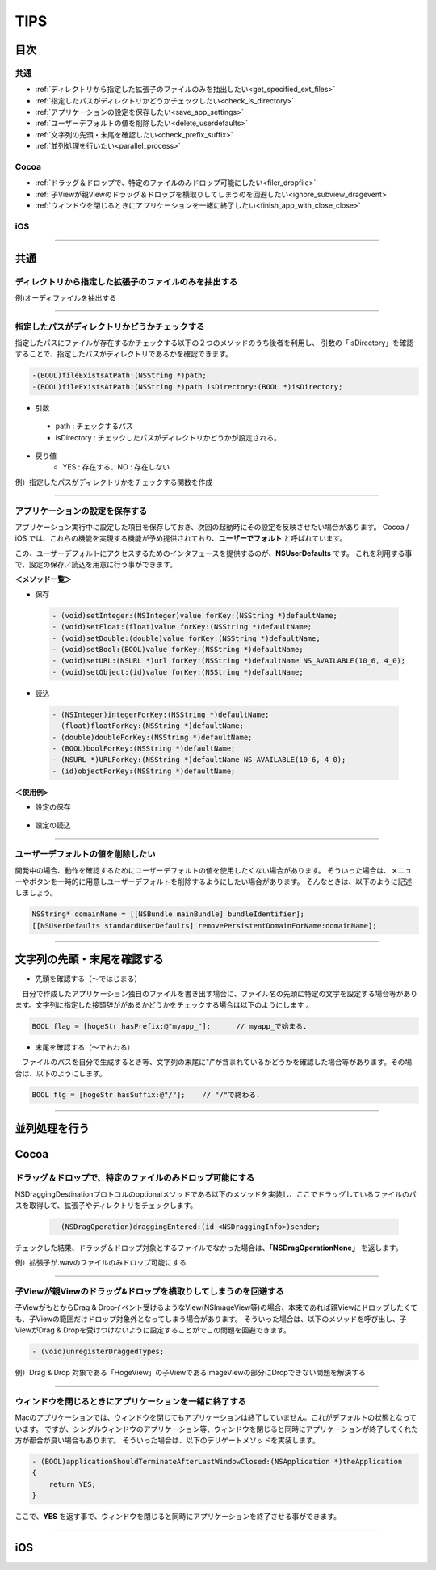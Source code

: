 ========
TIPS
========

目次
=======

共通
----------
- :ref:`ディレクトリから指定した拡張子のファイルのみを抽出したい<get_specified_ext_files>`
- :ref:`指定したパスがディレクトリかどうかチェックしたい<check_is_directory>`
- :ref:`アプリケーションの設定を保存したい<save_app_settings>`
- :ref:`ユーザーデフォルトの値を削除したい<delete_userdefaults>`
- :ref:`文字列の先頭・末尾を確認したい<check_prefix_suffix>`
- :ref:`並列処理を行いたい<parallel_process>`

Cocoa
----------
- :ref:`ドラッグ＆ドロップで、特定のファイルのみドロップ可能にしたい<filer_dropfile>`
- :ref:`子Viewが親Viewのドラッグ＆ドロップを横取りしてしまうのを回避したい<ignore_subview_dragevent>`
- :ref:`ウィンドウを閉じるときにアプリケーションを一緒に終了したい<finish_app_with_close_close>`

iOS
-----


-----

共通
========
.. _get_specified_ext_files:

ディレクトリから指定した拡張子のファイルのみを抽出する
---------------------------------------------------------

例)オーディファイルを抽出する

.. code-block:: objective-c
	:linenos:

	NSArray *extensions = [NSArray arrayWithObjects:@"wav", @"mp3", @"aif", @"flac", @"ogg", nil];
	NSArray *dirContents = [[NSFileManager defaultManager] contentsOfDirectoryAtPath:documentsDirectoryPath error:nil];
	NSArray *files = [dirContents filteredArrayUsingPredicate:[NSPredicate predicateWithFormat:@"pathExtension IN %@", extensions]];

------

.. _check_is_directory:

指定したパスがディレクトリかどうかチェックする
------------------------------------------------

指定したパスにファイルが存在するかチェックする以下の２つのメソッドのうち後者を利用し、
引数の「isDirectory」を確認することで、指定したパスがディレクトリであるかを確認できます。

.. code-block:: objective-c

	-(BOOL)fileExistsAtPath:(NSString *)path;
	-(BOOL)fileExistsAtPath:(NSString *)path isDirectory:(BOOL *)isDirectory;


- 引数
 - path        : チェックするパス
 - isDirectory : チェックしたパスがディレクトリかどうかが設定される。

- 戻り値
	- YES : 存在する、NO : 存在しない

例）指定したパスがディレクトリかをチェックする関数を作成

.. code-block:: objective-c
	:linenos:

	- BOOL isDirectory:(NSString*)path {
	    BOOL isDirectory = NO;
	    [[NSFileManager defaultManager] fileExistsAtPath:path isDirectory:&isDirectory];
	    if (!isDirectory) {
	    	return NO;
	    }
	    return YES;
	}

------

.. _save_app_settings:

アプリケーションの設定を保存する
-----------------------------------
アプリケーション実行中に設定した項目を保存しておき、次回の起動時にその設定を反映させたい場合があります。
Cocoa / iOS では、これらの機能を実現する機能が予め提供されており、**ユーザーでフォルト** と呼ばれています。

この、ユーザーデフォルトにアクセスするためのインタフェースを提供するのが、**NSUserDefaults** です。
これを利用する事で、設定の保存／読込を用意に行う事ができます。

**＜メソッド一覧＞**

- 保存

 .. code-block:: objective-c

	- (void)setInteger:(NSInteger)value forKey:(NSString *)defaultName;
	- (void)setFloat:(float)value forKey:(NSString *)defaultName;
	- (void)setDouble:(double)value forKey:(NSString *)defaultName;
	- (void)setBool:(BOOL)value forKey:(NSString *)defaultName;
	- (void)setURL:(NSURL *)url forKey:(NSString *)defaultName NS_AVAILABLE(10_6, 4_0);
	- (void)setObject:(id)value forKey:(NSString *)defaultName;

- 読込

 .. code-block:: objective-c

	- (NSInteger)integerForKey:(NSString *)defaultName;
	- (float)floatForKey:(NSString *)defaultName;
	- (double)doubleForKey:(NSString *)defaultName;
	- (BOOL)boolForKey:(NSString *)defaultName;
	- (NSURL *)URLForKey:(NSString *)defaultName NS_AVAILABLE(10_6, 4_0);
	- (id)objectForKey:(NSString *)defaultName;

**＜使用例>**

- 設定の保存

 .. code-block:: objective-c
	:linenos:

	- (void)saveAppSettings {
	    NSUserDefaults *defaults = [NSUserDefaults standardUserDefaults];
	     
	    [defaults setObject:hoge forKey:@"hogeKey"];
	    [defaults setObject:moge forKey:@"mogeKey"];
	    [defaults setInteger:value forKey:@"value"];
	    [defaults setObject:imageData forKey:@"image"];
	     
	    [defaults synchronize]; // 設定内容をファイルに反映.
	}


- 設定の読込

 .. code-block:: objective-c
	:linenos:

	- (void)loadAppSettings {
	    NSUserDefaults *defaults = [NSUserDefaults standardUserDefaults];
	     
	    NSString* hoge = [defaults objectForKey:@"hogeKey"];
	    MyClass* moge = [defaults objectForKey:@"mogeKey"];
	    NSInteger value = [defaults integerForKey:@"value"];
	    NSData* imageData = [defaults objectForKey:@"image"];
	}

-------

.. _delete_userdefaults:

ユーザーデフォルトの値を削除したい
-------------------------------------

開発中の場合、動作を確認するためにユーザーデフォルトの値を使用したくない場合があります。
そういった場合は、メニューやボタンを一時的に用意しユーザーデフォルトを削除するようにしたい場合があります。
そんなときは、以下のように記述しましょう。

.. code-block:: objective-c

	NSString* domainName = [[NSBundle mainBundle] bundleIdentifier];
	[[NSUserDefaults standardUserDefaults] removePersistentDomainForName:domainName];

------

.. _check_prefix_suffix:

文字列の先頭・末尾を確認する
================================

- 先頭を確認する（〜ではじまる）

　自分で作成したアプリケーション独自のファイルを書き出す場合に、ファイル名の先頭に特定の文字を設定する場合等があります。文字列に指定した接頭辞ががあるかどうかをチェックする場合は以下のようにします
。

.. code-block:: objective-c

	BOOL flag = [hogeStr hasPrefix:@"myapp_"];	// myapp_で始まる.


- 末尾を確認する（〜でおわる）

　ファイルのパスを自分で生成するとき等、文字列の末尾に"/"が含まれているかどうかを確認した場合等があります。その場合は、以下のようにします。

.. code-block:: objective-c

	BOOL flg = [hogeStr hasSuffix:@"/"];	// "/"で終わる.

--------

.. _parallel_process:

並列処理を行う
=====================





Cocoa
========
.. _filer_dropfile:

ドラッグ＆ドロップで、特定のファイルのみドロップ可能にする
----------------------------------------------------------------

NSDraggingDestinationプロトコルのoptionalメソッドである以下のメソッドを実装し、ここでドラッグしているファイルのパスを取得して、拡張子やディレクトリをチェックします。

 .. code-block:: objecitve-c

	- (NSDragOperation)draggingEntered:(id <NSDraggingInfo>)sender;

チェックした結果、ドラッグ＆ドロップ対象とするファイルでなかった場合は、**「NSDragOperationNone」** を返します。

例）拡張子が.wavのファイルのみドロップ可能にする

.. code-block:: objective-c
	:linenos:

	- (NSDragOperation)draggingEntered:(id <NSDraggingInfo>)sender {
	    NSString* urlString = nil;
	    
	    NSPasteboard *pboard = [sender draggingPasteboard];
	    NSArray *objs = [pboard pasteboardItems];
	    
	    for (id item in objs) {
	        NSArray* info = [item types];
	        for(NSString *type in info) {
	            if([[item types] containsObject:type]) {
	                urlString = [item stringForType:type];
	            }
	        }
	    }
	    
	    if (urlString != nil) {
	        NSString* ext = [urlString pathExtension];
	        if ([ext caseInsensitiveCompare:@"wav"] == NSOrderedSame) {
	            highlight = YES;               // ドロップエリアをハイライトする.
	            [self setNeedsDisplay: YES];   // 描画更新.
	            return NSDragOperationGeneric; // ドロップ可能.
	        }
	    }
	    return NSDragOperationNone; // ドロップ不可.
	}


------

.. _ignore_subview_dragevent:

子Viewが親Viewのドラッグ&ドロップを横取りしてしまうのを回避する
----------------------------------------------------------------

子ViewがもとからDrag & Dropイベント受けるようなView(NSImageView等)の場合、本来であれば親Viewにドロップしたくても、子Viewの範囲だけドロップ対象外となってしまう場合があります。
そういった場合は、以下のメソッドを呼び出し、子ViewがDrag & Dropを受けつけないように設定することがでこの問題を回避できます。

.. code-block:: objective-c

	- (void)unregisterDraggedTypes;

例）Drag & Drop 対象である「HogeView」の子ViewであるImageViewの部分にDropできない問題を解決する

.. code-block:: objective-c
	:linenos:

	@implementation HogeView {
	    IBOutlet NSImageView* imageView1;
	    IBOutlet NSImageView* imageView2;
	}

	- (void)awakeFromNib {
	    [super awakeFromNib];
	    [imageView1 unregisterDraggedTypes];
	    [imageView2 unregisterDraggedTypes];
	}
	...
	@end

-------

.. _finish_app_with_close_close:

ウィンドウを閉じるときにアプリケーションを一緒に終了する
---------------------------------------------------------

Macのアプリケーションでは、ウィンドウを閉じてもアプリケーションは終了していません。これがデフォルトの状態となっています。
ですが、シングルウィンドウのアプリケーション等、ウィンドウを閉じると同時にアプリケーションが終了してくれた方が都合が良い場合もあります。
そういった場合は、以下のデリゲートメソッドを実装します。

.. code-block:: objective-c

	- (BOOL)applicationShouldTerminateAfterLastWindowClosed:(NSApplication *)theApplication
	{
	    return YES;
	}

ここで、**YES** を返す事で、ウィンドウを閉じると同時にアプリケーションを終了させる事ができます。

-----






iOS
========

